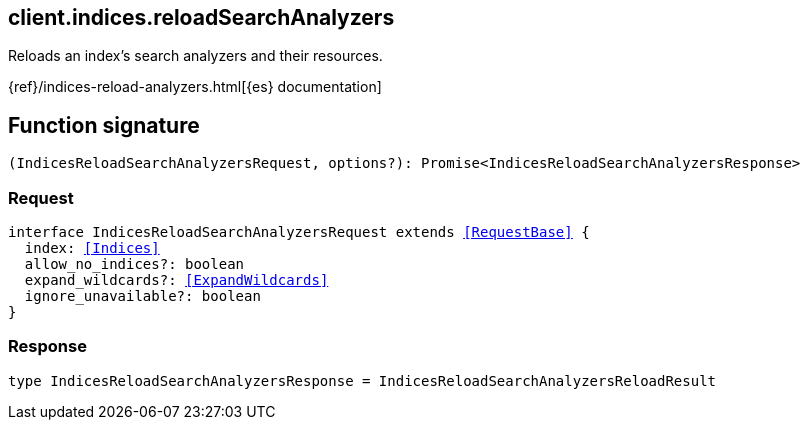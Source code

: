 [[reference-indices-reload_search_analyzers]]

////////
===========================================================================================================================
||                                                                                                                       ||
||                                                                                                                       ||
||                                                                                                                       ||
||        ██████╗ ███████╗ █████╗ ██████╗ ███╗   ███╗███████╗                                                            ||
||        ██╔══██╗██╔════╝██╔══██╗██╔══██╗████╗ ████║██╔════╝                                                            ||
||        ██████╔╝█████╗  ███████║██║  ██║██╔████╔██║█████╗                                                              ||
||        ██╔══██╗██╔══╝  ██╔══██║██║  ██║██║╚██╔╝██║██╔══╝                                                              ||
||        ██║  ██║███████╗██║  ██║██████╔╝██║ ╚═╝ ██║███████╗                                                            ||
||        ╚═╝  ╚═╝╚══════╝╚═╝  ╚═╝╚═════╝ ╚═╝     ╚═╝╚══════╝                                                            ||
||                                                                                                                       ||
||                                                                                                                       ||
||    This file is autogenerated, DO NOT send pull requests that changes this file directly.                             ||
||    You should update the script that does the generation, which can be found in:                                      ||
||    https://github.com/elastic/elastic-client-generator-js                                                             ||
||                                                                                                                       ||
||    You can run the script with the following command:                                                                 ||
||       npm run elasticsearch -- --version <version>                                                                    ||
||                                                                                                                       ||
||                                                                                                                       ||
||                                                                                                                       ||
===========================================================================================================================
////////
++++
<style>
.lang-ts a.xref {
  text-decoration: underline !important;
}
</style>
++++

[[client.indices.reloadSearchAnalyzers]]
== client.indices.reloadSearchAnalyzers

Reloads an index's search analyzers and their resources.

{ref}/indices-reload-analyzers.html[{es} documentation]
[discrete]
== Function signature

[source,ts]
----
(IndicesReloadSearchAnalyzersRequest, options?): Promise<IndicesReloadSearchAnalyzersResponse>
----

[discrete]
=== Request

[source,ts,subs=+macros]
----
interface IndicesReloadSearchAnalyzersRequest extends <<RequestBase>> {
  index: <<Indices>>
  allow_no_indices?: boolean
  expand_wildcards?: <<ExpandWildcards>>
  ignore_unavailable?: boolean
}

----

[discrete]
=== Response

[source,ts,subs=+macros]
----
type IndicesReloadSearchAnalyzersResponse = IndicesReloadSearchAnalyzersReloadResult

----


